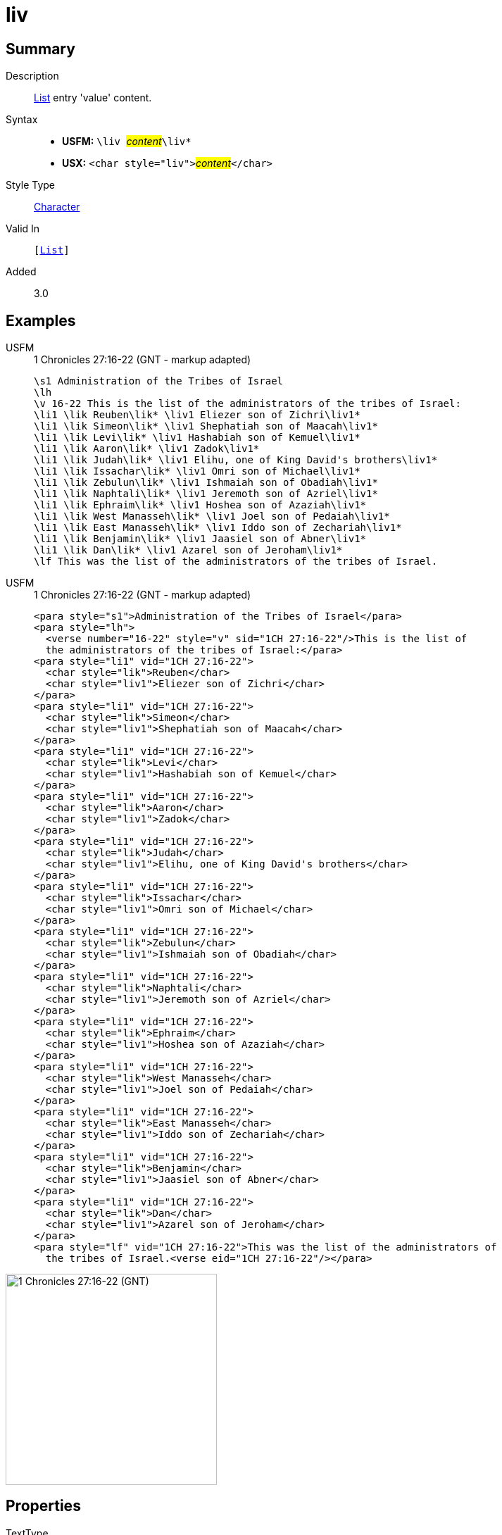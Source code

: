 = liv
:description: List entry 'value' content
:url-repo: https://github.com/usfm-bible/tcdocs/blob/main/markers/char/liv.adoc
:noindex:
ifndef::localdir[]
:source-highlighter: rouge
:localdir: ../
endif::[]
:imagesdir: {localdir}/images

// tag::public[]

== Summary

Description:: xref:para:lists/index.adoc[List] entry 'value' content.
Syntax::
* *USFM:* ``++\liv ++``#__content__#``++\liv*++``
* *USX:* ``++<char style="liv">++``#__content__#``++</char>++``
Style Type:: xref:char:index.adoc[Character]
Valid In:: `[xref:para:lists/index.adoc[List]]`
Added:: 3.0

== Examples

[tabs]
======
USFM::
+
.1 Chronicles 27:16-22 (GNT - markup adapted)
[source#src-usfm-char-lik_1,usfm,highlight=4..16]
----
\s1 Administration of the Tribes of Israel
\lh
\v 16-22 This is the list of the administrators of the tribes of Israel:
\li1 \lik Reuben\lik* \liv1 Eliezer son of Zichri\liv1*
\li1 \lik Simeon\lik* \liv1 Shephatiah son of Maacah\liv1*
\li1 \lik Levi\lik* \liv1 Hashabiah son of Kemuel\liv1*
\li1 \lik Aaron\lik* \liv1 Zadok\liv1*
\li1 \lik Judah\lik* \liv1 Elihu, one of King David's brothers\liv1*
\li1 \lik Issachar\lik* \liv1 Omri son of Michael\liv1*
\li1 \lik Zebulun\lik* \liv1 Ishmaiah son of Obadiah\liv1*
\li1 \lik Naphtali\lik* \liv1 Jeremoth son of Azriel\liv1*
\li1 \lik Ephraim\lik* \liv1 Hoshea son of Azaziah\liv1*
\li1 \lik West Manasseh\lik* \liv1 Joel son of Pedaiah\liv1*
\li1 \lik East Manasseh\lik* \liv1 Iddo son of Zechariah\liv1*
\li1 \lik Benjamin\lik* \liv1 Jaasiel son of Abner\liv1*
\li1 \lik Dan\lik* \liv1 Azarel son of Jeroham\liv1*
\lf This was the list of the administrators of the tribes of Israel.
----
USFM::
+
.1 Chronicles 27:16-22 (GNT - markup adapted)
[source#src-usx-char-lik_1,xml,highlight=7;11;15;19;23;27;31;35;39;43;47;51;55]
----
<para style="s1">Administration of the Tribes of Israel</para>
<para style="lh">
  <verse number="16-22" style="v" sid="1CH 27:16-22"/>This is the list of 
  the administrators of the tribes of Israel:</para>
<para style="li1" vid="1CH 27:16-22">
  <char style="lik">Reuben</char>
  <char style="liv1">Eliezer son of Zichri</char>
</para>
<para style="li1" vid="1CH 27:16-22">
  <char style="lik">Simeon</char>
  <char style="liv1">Shephatiah son of Maacah</char>
</para>
<para style="li1" vid="1CH 27:16-22">
  <char style="lik">Levi</char>
  <char style="liv1">Hashabiah son of Kemuel</char>
</para>
<para style="li1" vid="1CH 27:16-22">
  <char style="lik">Aaron</char>
  <char style="liv1">Zadok</char>
</para>
<para style="li1" vid="1CH 27:16-22">
  <char style="lik">Judah</char>
  <char style="liv1">Elihu, one of King David's brothers</char>
</para>
<para style="li1" vid="1CH 27:16-22">
  <char style="lik">Issachar</char>
  <char style="liv1">Omri son of Michael</char>
</para>
<para style="li1" vid="1CH 27:16-22">
  <char style="lik">Zebulun</char>
  <char style="liv1">Ishmaiah son of Obadiah</char>
</para>
<para style="li1" vid="1CH 27:16-22">
  <char style="lik">Naphtali</char>
  <char style="liv1">Jeremoth son of Azriel</char>
</para>
<para style="li1" vid="1CH 27:16-22">
  <char style="lik">Ephraim</char>
  <char style="liv1">Hoshea son of Azaziah</char>
</para>
<para style="li1" vid="1CH 27:16-22">
  <char style="lik">West Manasseh</char>
  <char style="liv1">Joel son of Pedaiah</char>
</para>
<para style="li1" vid="1CH 27:16-22">
  <char style="lik">East Manasseh</char>
  <char style="liv1">Iddo son of Zechariah</char>
</para>
<para style="li1" vid="1CH 27:16-22">
  <char style="lik">Benjamin</char>
  <char style="liv1">Jaasiel son of Abner</char>
</para>
<para style="li1" vid="1CH 27:16-22">
  <char style="lik">Dan</char>
  <char style="liv1">Azarel son of Jeroham</char>
</para>
<para style="lf" vid="1CH 27:16-22">This was the list of the administrators of 
  the tribes of Israel.<verse eid="1CH 27:16-22"/></para>
----
======

image::char/lik_liv_1.jpg[1 Chronicles 27:16-22 (GNT),300]

== Properties

TextType:: VerseText
TextProperties:: publishable, vernacular

== Publication Issues

// end::public[]

== Discussion
